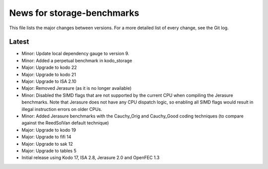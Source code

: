 News for storage-benchmarks
===========================

This file lists the major changes between versions. For a more
detailed list of every change, see the Git log.

Latest
------
* Minor: Update local dependency gauge to version 9.
* Minor: Added a perpetual benchmark in kodo_storage
* Major: Upgrade to kodo 22
* Major: Upgrade to kodo 21
* Major: Upgrade to ISA 2.10
* Major: Removed Jerasure (as it is no longer available)
* Minor: Disabled the SIMD flags that are not supported by the current CPU when
  compiling the Jerasure benchmarks. Note that Jerasure does not have any CPU
  dispatch logic, so enabling all SIMD flags would result in illegal instruction
  errors on older CPUs.
* Minor: Added Jerasure benchmarks with the Cauchy_Orig and Cauchy_Good
  coding techniques (to compare against the ReedSolVan default technique)
* Major: Upgrade to kodo 19
* Major: Upgrade to fifi 14
* Major: Upgrade to sak 12
* Major: Upgrade to tables 5
* Initial release using Kodo 17, ISA 2.8, Jerasure 2.0 and OpenFEC 1.3

